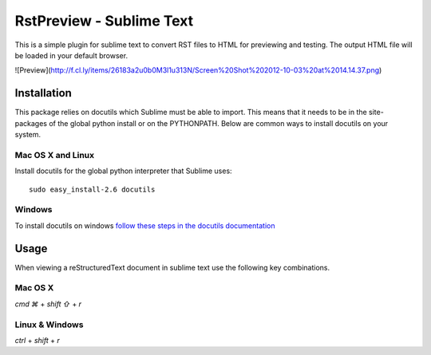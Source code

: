 RstPreview - Sublime Text
=========================

This is a simple plugin for sublime text to convert RST files to HTML for
previewing and testing. The output HTML file will be loaded in your default
browser.

![Preview](http://f.cl.ly/items/26183a2u0b0M3l1u313N/Screen%20Shot%202012-10-03%20at%2014.14.37.png)


Installation
------------

This package relies on docutils which Sublime must be able to import. This
means that it needs to be in the site-packages of the global python install
or on the PYTHONPATH. Below are common ways to install docutils on your
system.


Mac OS X and Linux
``````````````````

Install docutils for the global python interpreter that Sublime uses::

	sudo easy_install-2.6 docutils


Windows
````````

To install docutils on windows `follow these steps in the docutils
documentation <http://docutils.sourceforge.net/README.html#installation/>`_

Usage
-----

When viewing a reStructuredText document in sublime text use the following
key combinations.

Mac OS X
`````````

`cmd ⌘` + `shift ⇧` + `r`

Linux & Windows
````````````````

`ctrl` + `shift` + `r`

